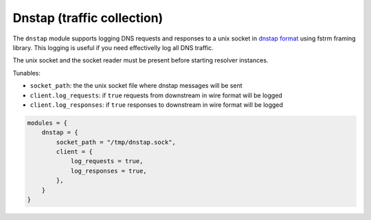 .. SPDX-License-Identifier: GPL-3.0-or-later

.. _mod-dnstap:

Dnstap (traffic collection)
===========================

The ``dnstap`` module supports logging DNS requests and responses to a unix
socket in `dnstap format <https://dnstap.info>`_ using fstrm framing library.
This logging is useful if you need effectivelly log all DNS traffic.

The unix socket and the socket reader must be present before starting resolver instances.

Tunables:

* ``socket_path``: the the unix socket file where dnstap messages will be sent
* ``client.log_requests``: if ``true`` requests from downstream in wire format will be logged
* ``client.log_responses``: if ``true`` responses to downstream in wire format will be logged

.. code-block:: lua

    modules = {
        dnstap = {
            socket_path = "/tmp/dnstap.sock",
            client = {
                log_requests = true,
                log_responses = true,
            },
        }
    }
